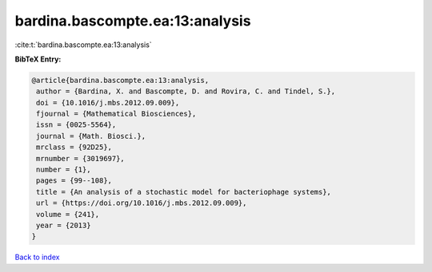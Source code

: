 bardina.bascompte.ea:13:analysis
================================

:cite:t:`bardina.bascompte.ea:13:analysis`

**BibTeX Entry:**

.. code-block:: bibtex

   @article{bardina.bascompte.ea:13:analysis,
    author = {Bardina, X. and Bascompte, D. and Rovira, C. and Tindel, S.},
    doi = {10.1016/j.mbs.2012.09.009},
    fjournal = {Mathematical Biosciences},
    issn = {0025-5564},
    journal = {Math. Biosci.},
    mrclass = {92D25},
    mrnumber = {3019697},
    number = {1},
    pages = {99--108},
    title = {An analysis of a stochastic model for bacteriophage systems},
    url = {https://doi.org/10.1016/j.mbs.2012.09.009},
    volume = {241},
    year = {2013}
   }

`Back to index <../By-Cite-Keys.rst>`_
